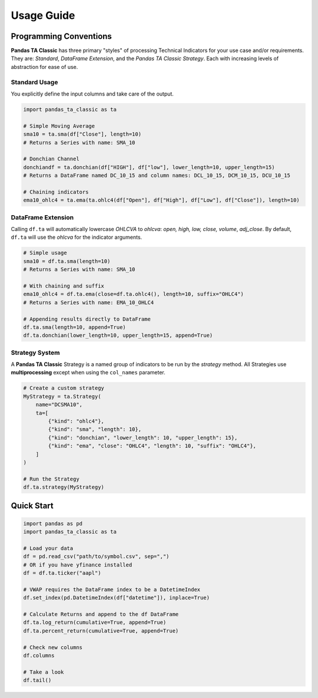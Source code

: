 Usage Guide
===========

Programming Conventions
------------------------

**Pandas TA Classic** has three primary "styles" of processing Technical Indicators for your use case and/or requirements. They are: *Standard*, *DataFrame Extension*, and the *Pandas TA Classic Strategy*. Each with increasing levels of abstraction for ease of use.

Standard Usage
~~~~~~~~~~~~~~

You explicitly define the input columns and take care of the output.

.. code-block:: python

    import pandas_ta_classic as ta
    
    # Simple Moving Average
    sma10 = ta.sma(df["Close"], length=10)
    # Returns a Series with name: SMA_10
    
    # Donchian Channel
    donchiandf = ta.donchian(df["HIGH"], df["low"], lower_length=10, upper_length=15)
    # Returns a DataFrame named DC_10_15 and column names: DCL_10_15, DCM_10_15, DCU_10_15
    
    # Chaining indicators
    ema10_ohlc4 = ta.ema(ta.ohlc4(df["Open"], df["High"], df["Low"], df["Close"]), length=10)

DataFrame Extension
~~~~~~~~~~~~~~~~~~~

Calling ``df.ta`` will automatically lowercase *OHLCVA* to *ohlcva*: *open, high, low, close, volume*, *adj_close*. By default, ``df.ta`` will use the *ohlcva* for the indicator arguments.

.. code-block:: python

    # Simple usage
    sma10 = df.ta.sma(length=10)
    # Returns a Series with name: SMA_10
    
    # With chaining and suffix
    ema10_ohlc4 = df.ta.ema(close=df.ta.ohlc4(), length=10, suffix="OHLC4")
    # Returns a Series with name: EMA_10_OHLC4
    
    # Appending results directly to DataFrame
    df.ta.sma(length=10, append=True)
    df.ta.donchian(lower_length=10, upper_length=15, append=True)

Strategy System
~~~~~~~~~~~~~~~

A **Pandas TA Classic** Strategy is a named group of indicators to be run by the *strategy* method. All Strategies use **multiprocessing** except when using the ``col_names`` parameter.

.. code-block:: python

    # Create a custom strategy
    MyStrategy = ta.Strategy(
        name="DCSMA10",
        ta=[
            {"kind": "ohlc4"},
            {"kind": "sma", "length": 10},
            {"kind": "donchian", "lower_length": 10, "upper_length": 15},
            {"kind": "ema", "close": "OHLC4", "length": 10, "suffix": "OHLC4"},
        ]
    )
    
    # Run the Strategy
    df.ta.strategy(MyStrategy)

Quick Start
-----------

.. code-block:: python

    import pandas as pd
    import pandas_ta_classic as ta

    # Load your data
    df = pd.read_csv("path/to/symbol.csv", sep=",")
    # OR if you have yfinance installed
    df = df.ta.ticker("aapl")

    # VWAP requires the DataFrame index to be a DatetimeIndex
    df.set_index(pd.DatetimeIndex(df["datetime"]), inplace=True)

    # Calculate Returns and append to the df DataFrame
    df.ta.log_return(cumulative=True, append=True)
    df.ta.percent_return(cumulative=True, append=True)

    # Check new columns
    df.columns

    # Take a look
    df.tail()
